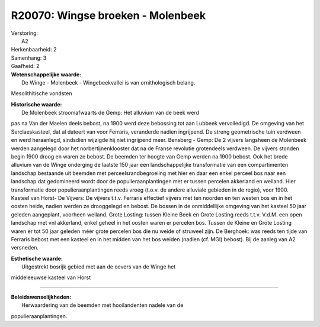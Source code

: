 R20070: Wingse broeken - Molenbeek
==================================

| Verstoring:
|  A2

| Herkenbaarheid: 2

| Samenhang: 3

| Gaafheid: 2

| **Wetenschappelijke waarde:**
|  De Winge - Molenbeek - Wingebeekvallei is van ornithologisch belang.
Mesolithitische vondsten

| **Historische waarde:**
|  De Molenbeek stroomafwaarts de Gemp: Het alluvium van de beek werd
pas na Van der Maelen deels bebost, na 1900 werd deze bebossing tot aan
Lubbeek vervolledigd. De omgeving van het Serclaeskasteel, dat al
dateert van voor Ferraris, veranderde nadien ingrijpend. De streng
geometrische tuin verdween en werd heraanlegd, sindsdien wijzigde hij
niet ingrijpend meer. Bensberg - Gemp: De 2 vijvers langsheen de
Molenbeek werden aangelegd door het norbertijnenklooster dat na de
Franse revolutie grotendeels verdween. De vijvers stonden begin 1900
droog en waren ze bebost. De beemden ter hoogte van Gemp werden na 1900
bebost. Ook het brede alluvium van de Winge onderging de laatste 150
jaar een landschappelijke transformatie van een compartimenten landschap
bestaande uit beemden met perceelsrandbegroeiing met hier en daar een
enkel perceel bos naar een landschap dat gedomineerd wordt door de
populieraanplantingen met er tussen percelen akkerland en weiland. Hier
transformatie door populieraanplantingen reeds vroeg (t.o.v. de andere
alluviale gebieden in de regio), voor 1900. Kasteel van Horst- De
Vijvers: De vijvers t.t.v. Ferraris effectief vijvers met ten noorden en
ten westen bos en in het oosten heide, nadien werden ze drooggelegd en
bebost. De bossen in de onmiddellijke omgeving van het kasteel 50 jaar
geleden aangeplant, voorheen weiland. Grote Losting: tussen Kleine Beek
en Grote Losting reeds t.t.v. V.d.M. een open landschap met vnl
akkerland, enkel geheel in het oosten waren er percelen bos. Tussen de
Kleine en Grote Losting waren er tot 50 jaar geleden méér grote percelen
bos die nu weide of struweel zijn. De Berghoek: was reeds ten tijde van
Ferraris bebost met een kasteel en in het midden van het bos weiden
(nadien (cf. MGI) bebost). Bij de aanleg van A2 versneden.

| **Esthetische waarde:**
|  Uitgestrekt bosrijk gebied met aan de oevers van de Winge het
middeleeuwse kasteel van Horst

--------------

| **Beleidswenselijkheden:**
|  Herwaardering van de beemden met hooilandenten nadele van de
populieraanplantingen.
